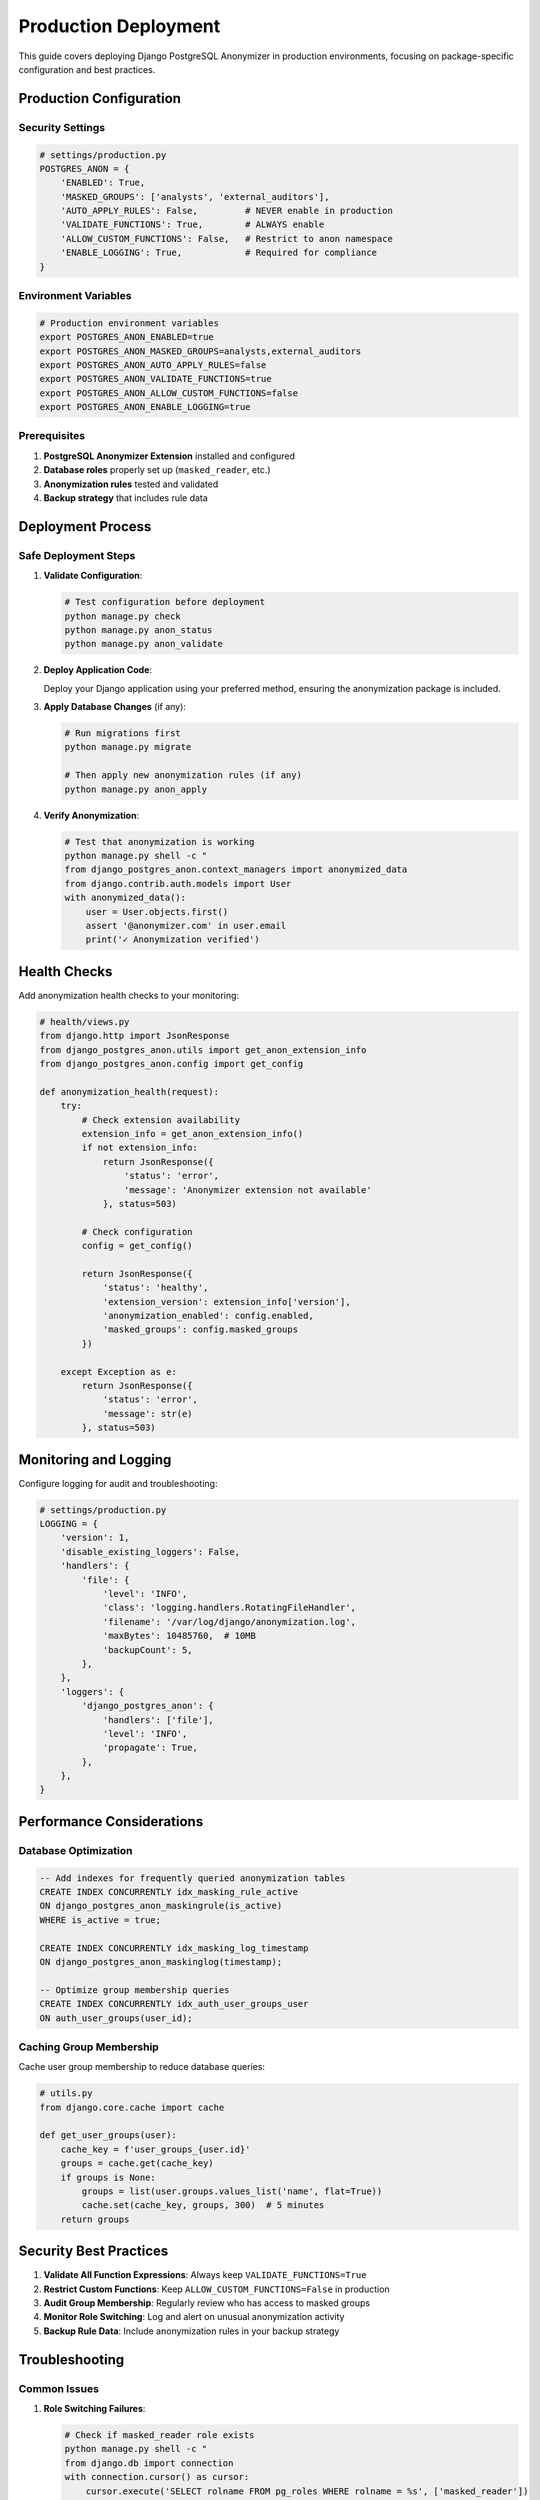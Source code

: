 Production Deployment
=====================

This guide covers deploying Django PostgreSQL Anonymizer in production environments, focusing on package-specific configuration and best practices.

Production Configuration
------------------------

Security Settings
~~~~~~~~~~~~~~~~~

.. code-block:: python

   # settings/production.py
   POSTGRES_ANON = {
       'ENABLED': True,
       'MASKED_GROUPS': ['analysts', 'external_auditors'],
       'AUTO_APPLY_RULES': False,         # NEVER enable in production
       'VALIDATE_FUNCTIONS': True,        # ALWAYS enable
       'ALLOW_CUSTOM_FUNCTIONS': False,   # Restrict to anon namespace
       'ENABLE_LOGGING': True,            # Required for compliance
   }

Environment Variables
~~~~~~~~~~~~~~~~~~~~~

.. code-block:: bash

   # Production environment variables
   export POSTGRES_ANON_ENABLED=true
   export POSTGRES_ANON_MASKED_GROUPS=analysts,external_auditors
   export POSTGRES_ANON_AUTO_APPLY_RULES=false
   export POSTGRES_ANON_VALIDATE_FUNCTIONS=true
   export POSTGRES_ANON_ALLOW_CUSTOM_FUNCTIONS=false
   export POSTGRES_ANON_ENABLE_LOGGING=true

Prerequisites
~~~~~~~~~~~~~

1. **PostgreSQL Anonymizer Extension** installed and configured
2. **Database roles** properly set up (``masked_reader``, etc.)
3. **Anonymization rules** tested and validated
4. **Backup strategy** that includes rule data

Deployment Process
------------------

Safe Deployment Steps
~~~~~~~~~~~~~~~~~~~~~

1. **Validate Configuration**:

   .. code-block:: bash

      # Test configuration before deployment
      python manage.py check
      python manage.py anon_status
      python manage.py anon_validate

2. **Deploy Application Code**:

   Deploy your Django application using your preferred method, ensuring the anonymization package is included.

3. **Apply Database Changes** (if any):

   .. code-block:: bash

      # Run migrations first
      python manage.py migrate

      # Then apply new anonymization rules (if any)
      python manage.py anon_apply

4. **Verify Anonymization**:

   .. code-block:: bash

      # Test that anonymization is working
      python manage.py shell -c "
      from django_postgres_anon.context_managers import anonymized_data
      from django.contrib.auth.models import User
      with anonymized_data():
          user = User.objects.first()
          assert '@anonymizer.com' in user.email
          print('✓ Anonymization verified')

Health Checks
-------------

Add anonymization health checks to your monitoring:

.. code-block:: python

   # health/views.py
   from django.http import JsonResponse
   from django_postgres_anon.utils import get_anon_extension_info
   from django_postgres_anon.config import get_config

   def anonymization_health(request):
       try:
           # Check extension availability
           extension_info = get_anon_extension_info()
           if not extension_info:
               return JsonResponse({
                   'status': 'error',
                   'message': 'Anonymizer extension not available'
               }, status=503)

           # Check configuration
           config = get_config()

           return JsonResponse({
               'status': 'healthy',
               'extension_version': extension_info['version'],
               'anonymization_enabled': config.enabled,
               'masked_groups': config.masked_groups
           })

       except Exception as e:
           return JsonResponse({
               'status': 'error',
               'message': str(e)
           }, status=503)

Monitoring and Logging
----------------------

Configure logging for audit and troubleshooting:

.. code-block:: python

   # settings/production.py
   LOGGING = {
       'version': 1,
       'disable_existing_loggers': False,
       'handlers': {
           'file': {
               'level': 'INFO',
               'class': 'logging.handlers.RotatingFileHandler',
               'filename': '/var/log/django/anonymization.log',
               'maxBytes': 10485760,  # 10MB
               'backupCount': 5,
           },
       },
       'loggers': {
           'django_postgres_anon': {
               'handlers': ['file'],
               'level': 'INFO',
               'propagate': True,
           },
       },
   }

Performance Considerations
--------------------------

Database Optimization
~~~~~~~~~~~~~~~~~~~~~

.. code-block:: sql

   -- Add indexes for frequently queried anonymization tables
   CREATE INDEX CONCURRENTLY idx_masking_rule_active
   ON django_postgres_anon_maskingrule(is_active)
   WHERE is_active = true;

   CREATE INDEX CONCURRENTLY idx_masking_log_timestamp
   ON django_postgres_anon_maskinglog(timestamp);

   -- Optimize group membership queries
   CREATE INDEX CONCURRENTLY idx_auth_user_groups_user
   ON auth_user_groups(user_id);

Caching Group Membership
~~~~~~~~~~~~~~~~~~~~~~~~

Cache user group membership to reduce database queries:

.. code-block:: python

   # utils.py
   from django.core.cache import cache

   def get_user_groups(user):
       cache_key = f'user_groups_{user.id}'
       groups = cache.get(cache_key)
       if groups is None:
           groups = list(user.groups.values_list('name', flat=True))
           cache.set(cache_key, groups, 300)  # 5 minutes
       return groups

Security Best Practices
-----------------------

1. **Validate All Function Expressions**: Always keep ``VALIDATE_FUNCTIONS=True``
2. **Restrict Custom Functions**: Keep ``ALLOW_CUSTOM_FUNCTIONS=False`` in production
3. **Audit Group Membership**: Regularly review who has access to masked groups
4. **Monitor Role Switching**: Log and alert on unusual anonymization activity
5. **Backup Rule Data**: Include anonymization rules in your backup strategy

Troubleshooting
---------------

Common Issues
~~~~~~~~~~~~~

1. **Role Switching Failures**:

   .. code-block:: bash

      # Check if masked_reader role exists
      python manage.py shell -c "
      from django.db import connection
      with connection.cursor() as cursor:
          cursor.execute('SELECT rolname FROM pg_roles WHERE rolname = %s', ['masked_reader'])
          print('Role exists:', bool(cursor.fetchone()))

2. **Permission Errors**:

   .. code-block:: bash

      # Fix database permissions
      python manage.py anon_fix_permissions

3. **Configuration Issues**:

   .. code-block:: bash

      # Validate current configuration
      python manage.py shell -c "
      from django_postgres_anon.config import get_config
      config = get_config()
      print(f'Enabled: {config.enabled}')
      print(f'Groups: {config.masked_groups}')

Emergency Procedures
~~~~~~~~~~~~~~~~~~~~

If you need to quickly disable anonymization:

.. code-block:: bash

   # Method 1: Environment variable (requires restart)
   export POSTGRES_ANON_ENABLED=false

   # Method 2: Temporary Django setting override
   python manage.py shell -c "
   from django.conf import settings
   # Note: This only works if you restart the application

Compliance and Auditing
-----------------------

Audit Logs
~~~~~~~~~~

Monitor anonymization operations through the built-in logging:

.. code-block:: python

   # Generate audit report
   from django_postgres_anon.models import MaskingLog

   def audit_report(start_date, end_date):
       logs = MaskingLog.objects.filter(
           timestamp__range=[start_date, end_date]
       ).order_by('-timestamp')

       return {
           'total_operations': logs.count(),
           'successful_operations': logs.filter(success=True).count(),
           'failed_operations': logs.filter(success=False).count(),
           'operations_by_user': logs.values('user__username').annotate(
               count=Count('id')
           )
       }

See Also
--------

- :doc:`../getting-started/index` - Installation requirements
- :doc:`../reference/settings` - Configuration reference
- :doc:`../guides/usage-patterns` - Usage patterns and middleware
